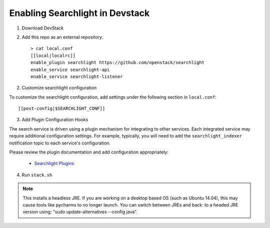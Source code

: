 ..
    c) Copyright 2015 Hewlett-Packard Development Company, L.P.

    Licensed under the Apache License, Version 2.0 (the "License"); you may
    not use this file except in compliance with the License. You may obtain
    a copy of the License at

        http://www.apache.org/licenses/LICENSE-2.0

    Unless required by applicable law or agreed to in writing, software
    distributed under the License is distributed on an "AS IS" BASIS, WITHOUT
    WARRANTIES OR CONDITIONS OF ANY KIND, either express or implied. See the
    License for the specific language governing permissions and limitations
    under the License.

=================================
 Enabling Searchlight in Devstack
=================================

1. Download DevStack

2. Add this repo as an external repository::

     > cat local.conf
     [[local|localrc]]
     enable_plugin searchlight https://github.com/openstack/searchlight
     enable_service searchlight-api
     enable_service searchlight-listener

2. Customize searchlight configuration

To customize the searchlight configuration, add settings under the following
section in ``local.conf``::

    [[post-config|$SEARCHLIGHT_CONF]]

3. Add Plugin Configuration Hooks

The search service is driven using a plugin mechanism for integrating to other
services. Each integrated service may require additional configuration
settings. For example, typically, you will need to add the
``searchlight_indexer`` notification topic to each service's configuration.

Please review the plugin documentation and add configuration appropriately:

 * `Searchlight Plugins <http://docs.openstack.org/developer/searchlight/plugins.html>`_

4. Run ``stack.sh``

.. note::
   This installs a headless JRE. If you are working on a desktop based OS
   (such as Ubuntu 14.04), this may cause tools like pycharms to no longer
   launch. You can switch between JREs and back: to a headed JRE version using:
   "sudo update-alternatives --config java".

